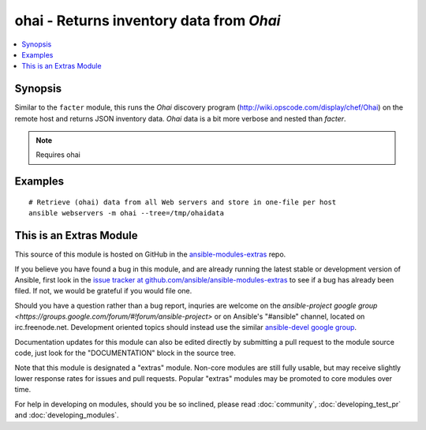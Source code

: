 .. _ohai:


ohai - Returns inventory data from *Ohai*
+++++++++++++++++++++++++++++++++++++++++

.. contents::
   :local:
   :depth: 1



Synopsis
--------


Similar to the ``facter`` module, this runs the *Ohai* discovery program (http://wiki.opscode.com/display/chef/Ohai) on the remote host and returns JSON inventory data. *Ohai* data is a bit more verbose and nested than *facter*.



.. note:: Requires ohai


Examples
--------

.. raw:: html

    <br/>


::

    # Retrieve (ohai) data from all Web servers and store in one-file per host
    ansible webservers -m ohai --tree=/tmp/ohaidata



    
This is an Extras Module
------------------------

This source of this module is hosted on GitHub in the `ansible-modules-extras <http://github.com/ansible/ansible-modules-extras>`_ repo.
  
If you believe you have found a bug in this module, and are already running the latest stable or development version of Ansible, first look in the `issue tracker at github.com/ansible/ansible-modules-extras <http://github.com/ansible/ansible-modules-extras>`_ to see if a bug has already been filed.  If not, we would be grateful if you would file one.

Should you have a question rather than a bug report, inquries are welcome on the `ansible-project google group <https://groups.google.com/forum/#!forum/ansible-project>` or on Ansible's "#ansible" channel, located on irc.freenode.net.   Development oriented topics should instead use the similar `ansible-devel google group <https://groups.google.com/forum/#!forum/ansible-project>`_.

Documentation updates for this module can also be edited directly by submitting a pull request to the module source code, just look for the "DOCUMENTATION" block in the source tree.

Note that this module is designated a "extras" module.  Non-core modules are still fully usable, but may receive slightly lower response rates for issues and pull requests.
Popular "extras" modules may be promoted to core modules over time.

    
For help in developing on modules, should you be so inclined, please read :doc:`community`, :doc:`developing_test_pr` and :doc:`developing_modules`.

